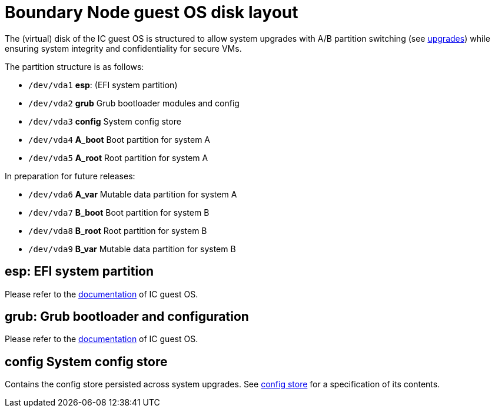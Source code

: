 = Boundary Node guest OS disk layout

The (virtual) disk of the IC guest OS is structured to allow
system upgrades with A/B partition switching (see
link:Upgrades{outfilesuffix}[upgrades]) while ensuring system
integrity and confidentiality for secure VMs.



The partition structure is as follows:

- `/dev/vda1` *esp*: (EFI system partition)
- `/dev/vda2` *grub* Grub bootloader modules and config
- `/dev/vda3` *config* System config store
- `/dev/vda4` *A_boot* Boot partition for system A
- `/dev/vda5` *A_root* Root partition for system A

In preparation for future releases:

- `/dev/vda6` *A_var* Mutable data partition for system A

- `/dev/vda7` *B_boot* Boot partition for system B
- `/dev/vda8` *B_root* Root partition for system B
- `/dev/vda9` *B_var* Mutable data partition for system B

== *esp*: EFI system partition

Please refer to the link:../../guestos/docs/DiskLayout.adoc#esp-efi-system-partition[documentation] of IC guest OS.

== *grub*: Grub bootloader and configuration

Please refer to the link:../../guestos/docs/DiskLayout.adoc#grub-grub-bootloader-and-configuration[documentation] of IC guest OS.

== *config* System config store

Contains the config store persisted across system upgrades.
See link:ConfigStore{outfilesuffix}[config store] for a
specification of its contents.

